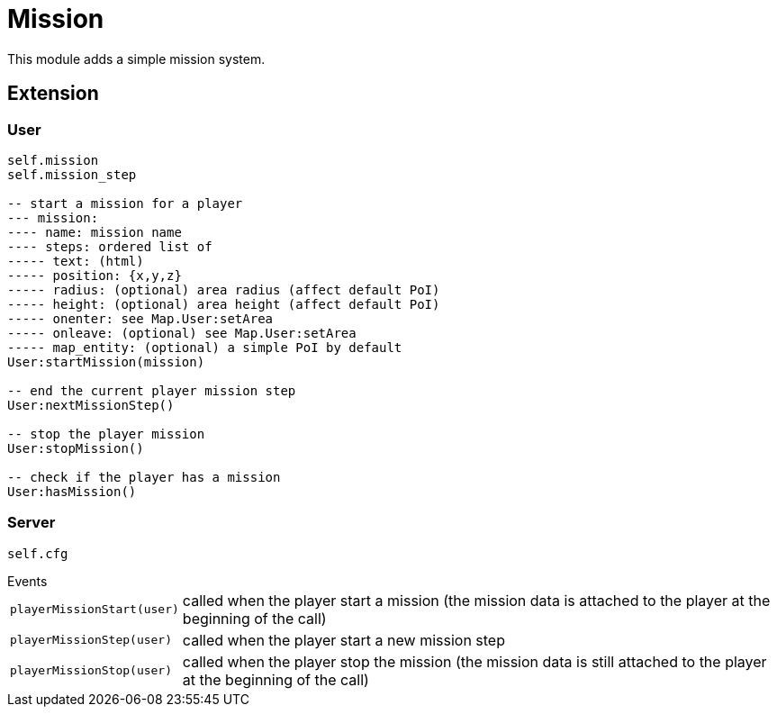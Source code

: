 = Mission

This module adds a simple mission system.

== Extension

=== User

[source,lua]
----
self.mission
self.mission_step

-- start a mission for a player
--- mission: 
---- name: mission name
---- steps: ordered list of
----- text: (html)
----- position: {x,y,z}
----- radius: (optional) area radius (affect default PoI)
----- height: (optional) area height (affect default PoI)
----- onenter: see Map.User:setArea
----- onleave: (optional) see Map.User:setArea
----- map_entity: (optional) a simple PoI by default
User:startMission(mission)

-- end the current player mission step
User:nextMissionStep()

-- stop the player mission
User:stopMission()

-- check if the player has a mission
User:hasMission()
----

=== Server

[source,lua]
----
self.cfg
----

.Events
[horizontal]
`playerMissionStart(user)`:: called when the player start a mission (the mission data is attached to the player at the beginning of the call)
`playerMissionStep(user)`:: called when the player start a new mission step
`playerMissionStop(user)`:: called when the player stop the mission (the mission data is still attached to the player at the beginning of the call)
